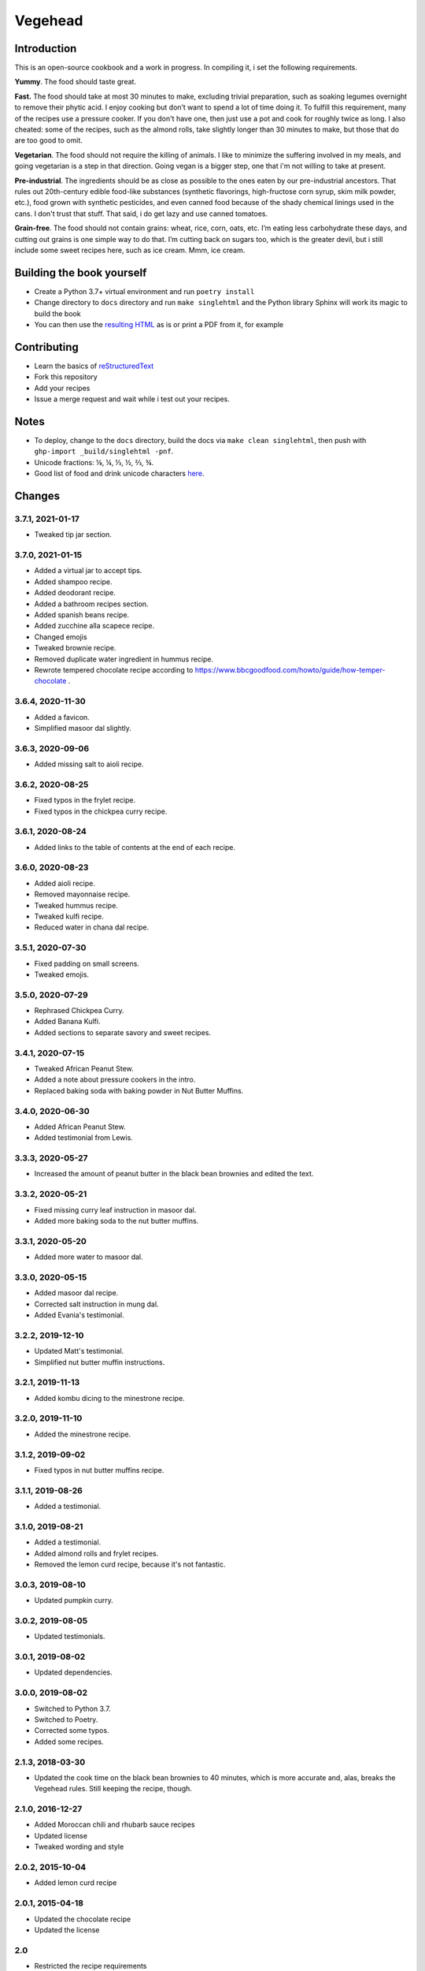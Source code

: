 Vegehead
**********

Introduction
=============
This is an open-source cookbook and a work in progress.
In compiling it, i set the following requirements.

**Yummy**.
The food should taste great.

**Fast.**
The food should take at most 30 minutes to make, excluding trivial preparation, such as soaking legumes overnight to remove their phytic acid.
I enjoy cooking but don’t want to spend a lot of time doing it.
To fulfill this requirement, many of the recipes use a pressure cooker.
If you don't have one, then just use a pot and cook for roughly twice as long.
I also cheated: some of the recipes, such as the almond rolls, take slightly longer than 30 minutes to make, but those that do are too good to omit.

**Vegetarian**.
The food should not require the killing of animals.
I like to minimize the suffering involved in my meals, and going vegetarian is a step in that direction.
Going vegan is a bigger step, one that i'm not willing to take at present.

**Pre-industrial**.
The ingredients should be as close as possible to the ones eaten by our pre-industrial ancestors.
That rules out 20th-century edible food-like substances (synthetic flavorings, high-fructose corn syrup, skim milk powder, etc.), food grown with synthetic pesticides, and even canned food because of the shady chemical linings used in the cans.
I don't trust that stuff.
That said, i do get lazy and use canned tomatoes.

**Grain-free**.
The food should not contain grains: wheat, rice, corn, oats, etc.
I’m eating less carbohydrate these days, and cutting out grains is one simple way to do that.
I’m cutting back on sugars too, which is the greater devil, but i still include some sweet recipes here, such as ice cream.
Mmm, ice cream.


Building the book yourself
============================
- Create a Python 3.7+ virtual environment and run ``poetry install``
- Change directory to ``docs`` directory and run ``make singlehtml`` and the Python library Sphinx will work its magic to build the book
- You can then use the `resulting HTML <http://raichev.net/vegehead>`_ as is or print a PDF from it, for example


Contributing
=============
- Learn the basics of `reStructuredText <https://en.wikipedia.org/wiki/ReStructuredText>`_
- Fork this repository
- Add your recipes
- Issue a merge request and wait while i test out your recipes.


Notes
=====
- To deploy, change to the ``docs`` directory, build the docs via ``make clean singlehtml``, then push with ``ghp-import _build/singlehtml -pnf``.
- Unicode fractions: ⅛, ¼, ⅓, ½, ⅔, ¾.
- Good list of food and drink unicode characters `here <https://emojipedia.org/food-drink/>`__.


Changes
========

3.7.1, 2021-01-17
-----------------
- Tweaked tip jar section.


3.7.0, 2021-01-15
-----------------
- Added a virtual jar to accept tips.
- Added shampoo recipe.
- Added deodorant recipe.
- Added a bathroom recipes section.
- Added spanish beans recipe.
- Added zucchine alla scapece recipe.
- Changed emojis
- Tweaked brownie recipe.
- Removed duplicate water ingredient in hummus recipe.
- Rewrote tempered chocolate recipe according to https://www.bbcgoodfood.com/howto/guide/how-temper-chocolate .


3.6.4, 2020-11-30
-----------------
- Added a favicon.
- Simplified masoor dal slightly.


3.6.3, 2020-09-06
-----------------
- Added missing salt to aioli recipe.


3.6.2, 2020-08-25
-----------------
- Fixed typos in the frylet recipe.
- Fixed typos in the chickpea curry recipe.


3.6.1, 2020-08-24
-----------------
- Added links to the table of contents at the end of each recipe.


3.6.0, 2020-08-23
-----------------
- Added aioli recipe.
- Removed mayonnaise recipe.
- Tweaked hummus recipe.
- Tweaked kulfi recipe.
- Reduced water in chana dal recipe.


3.5.1, 2020-07-30
-----------------
- Fixed padding on small screens.
- Tweaked emojis.


3.5.0, 2020-07-29
-----------------
- Rephrased Chickpea Curry.
- Added Banana Kulfi.
- Added sections to separate savory and sweet recipes.


3.4.1, 2020-07-15
-----------------
- Tweaked African Peanut Stew.
- Added a note about pressure cookers in the intro.
- Replaced baking soda with baking powder in Nut Butter Muffins.


3.4.0, 2020-06-30
-----------------
- Added African Peanut Stew.
- Added testimonial from Lewis.


3.3.3, 2020-05-27
-----------------
- Increased the amount of peanut butter in the black bean brownies and edited the text.


3.3.2, 2020-05-21
-----------------
- Fixed missing curry leaf instruction in masoor dal.
- Added more baking soda to the nut butter muffins.


3.3.1, 2020-05-20
-----------------
- Added more water to masoor dal.


3.3.0, 2020-05-15
-----------------
- Added masoor dal recipe.
- Corrected salt instruction in mung dal.
- Added Evania's testimonial.


3.2.2, 2019-12-10
-----------------
- Updated Matt's testimonial.
- Simplified nut butter muffin instructions.


3.2.1, 2019-11-13
-----------------
- Added kombu dicing to the minestrone recipe.


3.2.0, 2019-11-10
-----------------
- Added the minestrone recipe.


3.1.2, 2019-09-02
-----------------
- Fixed typos in nut butter muffins recipe.


3.1.1, 2019-08-26
-----------------
- Added a testimonial.


3.1.0, 2019-08-21
-----------------
- Added a testimonial.
- Added almond rolls and frylet recipes.
- Removed the lemon curd recipe, because it's not fantastic.


3.0.3, 2019-08-10
-----------------
- Updated pumpkin curry.


3.0.2, 2019-08-05
-----------------
- Updated testimonials.


3.0.1, 2019-08-02
-----------------
- Updated dependencies.


3.0.0, 2019-08-02
-----------------
- Switched to Python 3.7.
- Switched to Poetry.
- Corrected some typos.
- Added some recipes.


2.1.3, 2018-03-30
------------------
- Updated the cook time on the black bean brownies to 40 minutes, which is more accurate and, alas, breaks the Vegehead rules. Still keeping the recipe, though.


2.1.0, 2016-12-27
------------------
- Added Moroccan chili and rhubarb sauce recipes
- Updated license
- Tweaked wording and style


2.0.2, 2015-10-04
-----------------
- Added lemon curd recipe


2.0.1, 2015-04-18
-------------------
- Updated the chocolate recipe
- Updated the license


2.0
------
- Restricted the recipe requirements


1.0
-----
Initial version of a vegetarian cookbook
